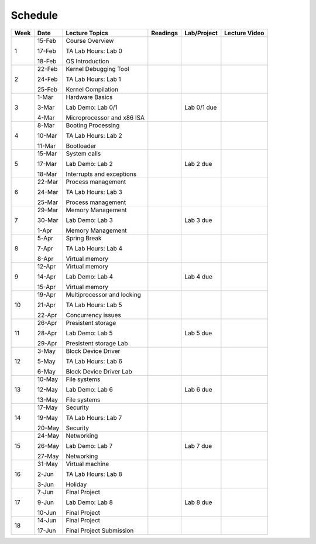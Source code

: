 Schedule
========

======= ========= ============================= =========== ============== ================ 
 Week    Date      Lecture Topics                Readings    Lab/Project    Lecture Video   
======= ========= ============================= =========== ============== ================ 
 1       15-Feb    Course Overview                                                  

         17-Feb    TA Lab Hours: Lab 0                                                      

         18-Feb    OS Introduction                                                          

 2       22-Feb    Kernel Debugging Tool                                                    

         24-Feb    TA Lab Hours: Lab 1                                                      

         25-Feb    Kernel Compilation                                                       

 3       1-Mar     Hardware Basics                                                          

         3-Mar     Lab Demo: Lab 0/1                         Lab 0/1 due                    

         4-Mar     Microprocessor and x86 ISA                                               

 4       8-Mar     Booting Processing                                                       

         10-Mar    TA Lab Hours: Lab 2                                                      

         11-Mar    Bootloader                                                               

 5       15-Mar    System calls                                                             

         17-Mar    Lab Demo: Lab 2                           Lab 2 due                      

         18-Mar    Interrupts and exceptions                                                

 6       22-Mar    Process management                                                       

         24-Mar    TA Lab Hours: Lab 3                                                      

         25-Mar    Process management                                                       

 7       29-Mar    Memory Management                                                        

         30-Mar    Lab Demo: Lab 3                           Lab 3 due                      

         1-Apr     Memory Management                                                        

 8       5-Apr     Spring Break                                                             

         7-Apr     TA Lab Hours: Lab 4                                                      

         8-Apr     Virtual memory                                                           

 9       12-Apr    Virtual memory                                                           

         14-Apr    Lab Demo: Lab 4                           Lab 4 due                      

         15-Apr    Virtual memory                                                           

 10      19-Apr    Multiprocessor and locking                                               

         21-Apr    TA Lab Hours: Lab 5                                                      

         22-Apr    Concurrency issues                                                       

 11      26-Apr    Presistent storage                                                       

         28-Apr    Lab Demo: Lab 5                           Lab 5 due                      

         29-Apr    Presistent storage Lab                                                   

 12      3-May     Block Device Driver                                                      

         5-May     TA Lab Hours: Lab 6                                                      

         6-May     Block Device Driver Lab                                                  

 13      10-May    File systems                                                             

         12-May    Lab Demo: Lab 6                           Lab 6 due                      

         13-May    File systems                                                             

 14      17-May    Security                                                                 

         19-May    TA Lab Hours: Lab 7                                                      

         20-May    Security                                                                 

 15      24-May    Networking                                                               

         26-May    Lab Demo: Lab 7                           Lab 7 due                      

         27-May    Networking                                                               

 16      31-May    Virtual machine                                                          

         2-Jun     TA Lab Hours: Lab 8                                                      

         3-Jun     Holiday                                                                  

 17      7-Jun     Final Project                                                            

         9-Jun     Lab Demo: Lab 8                           Lab 8 due                      

         10-Jun    Final Project                                                            

 18      14-Jun    Final Project                                                            

         17-Jun    Final Project Submission                                                 
======= ========= ============================= =========== ============== ================ 
